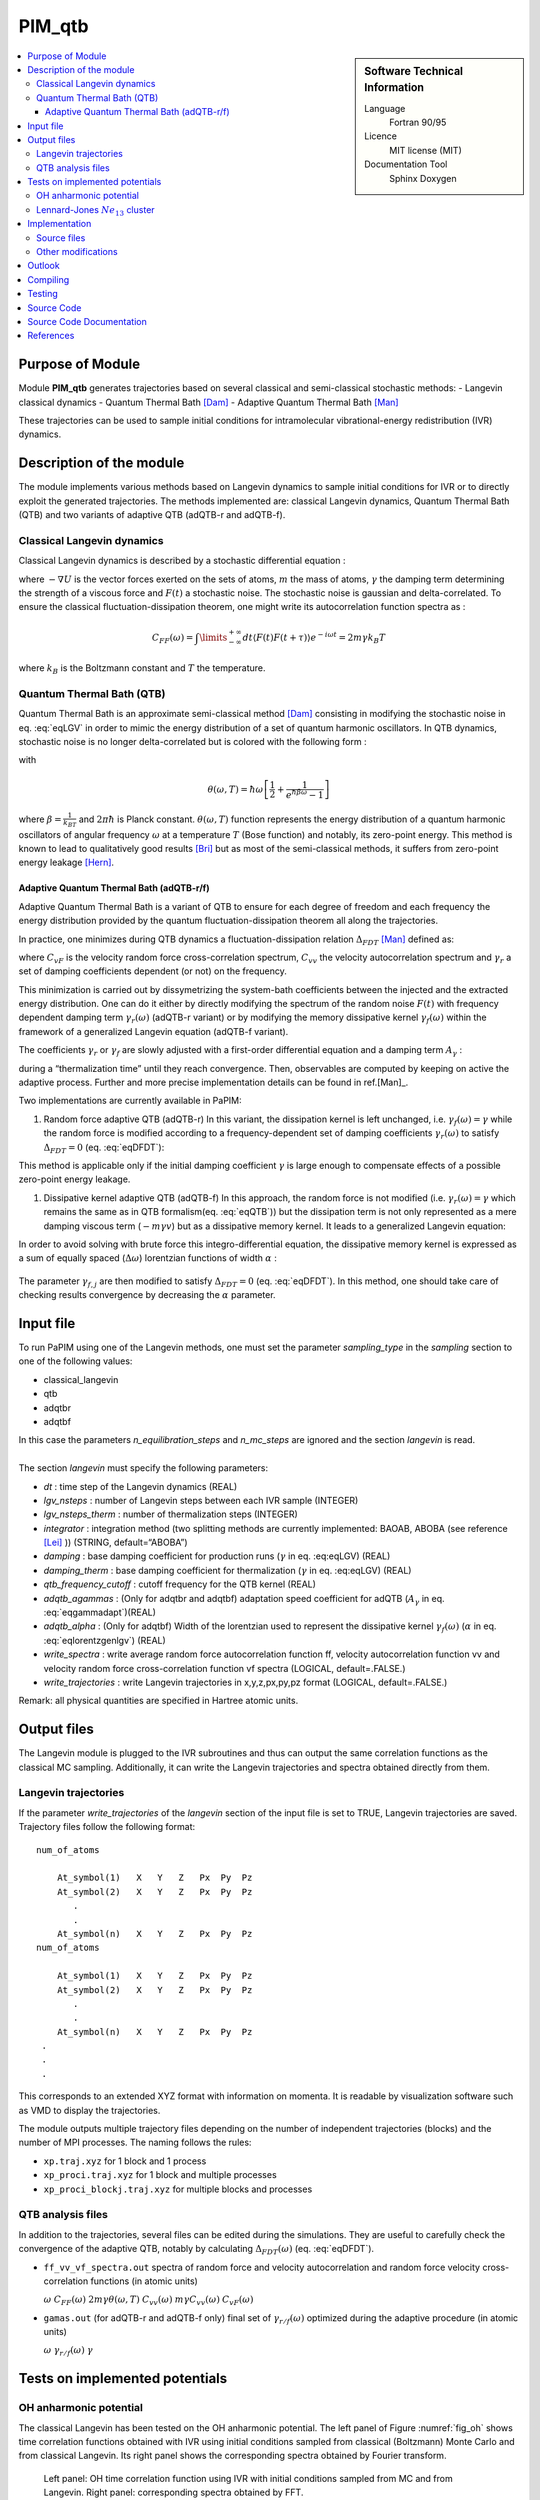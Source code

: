 .. _PIM_qtb:

#######
PIM_qtb
#######

.. sidebar:: Software Technical Information

  Language
    Fortran 90/95

  Licence
    MIT license (MIT)

  Documentation Tool
    Sphinx
    Doxygen

.. contents:: :local:


Purpose of Module
=================


Module **PIM_qtb**  generates trajectories based on several classical and semi-classical stochastic methods:
- Langevin classical dynamics
- Quantum Thermal Bath [Dam]_
- Adaptive Quantum Thermal Bath [Man]_ 

These trajectories can be used to sample initial conditions for intramolecular vibrational-energy redistribution (IVR) dynamics. 



Description of the module
=========================

The module implements various methods based on Langevin dynamics to
sample initial conditions for IVR or to directly exploit the generated
trajectories. The methods implemented are: classical Langevin dynamics,
Quantum Thermal Bath (QTB) and two variants of adaptive QTB (adQTB-r and
adQTB-f).

Classical Langevin dynamics
---------------------------

Classical Langevin dynamics is described by a stochastic differential
equation :

.. math::  m \dot v = -\nabla U -m \gamma v + F(t)
   :label: eqLGV

where :math:`-\nabla U` is the vector forces exerted on the sets of
atoms, :math:`m` the mass of atoms, :math:`\gamma` the damping term
determining the strength of a viscous force and :math:`F(t)` a
stochastic noise. The stochastic noise is gaussian and delta-correlated.
To ensure the classical fluctuation-dissipation theorem, one might write
its autocorrelation function spectra as :

.. math:: C_{FF}(\omega)= \int \limits_{-\infty}^{+\infty} dt \langle F(t) F(t+\tau) \rangle e^{-i \omega t}  = 2m \gamma  k_B T

where :math:`k_B` is the Boltzmann constant and :math:`T` the
temperature.

Quantum Thermal Bath (QTB)
--------------------------

Quantum Thermal Bath is an approximate semi-classical method
[Dam]_ consisting in modifying the
stochastic noise in eq. :eq:`eqLGV` in order to mimic the energy
distribution of a set of quantum harmonic oscillators. In QTB dynamics,
stochastic noise is no longer delta-correlated but is colored with the
following form :

.. math:: C_{FF}(\omega)=2m \gamma  \theta(\omega,T)
       :label: eqQTB

with

.. math:: \theta(\omega,T) = \hbar \omega \left[\frac{1}{2}+\frac{1}{e^{\hbar \beta \omega}-1}\right]

where :math:`\beta = \frac{1}{k_BT}` and :math:`2 \pi \hbar` is Planck
constant. :math:`\theta(\omega,T)` function represents the energy
distribution of a quantum harmonic oscillators of angular frequency
:math:`\omega` at a temperature :math:`T` (Bose function) and notably,
its zero-point energy. This method is known to lead to qualitatively
good results [Bri]_ but as most of the semi-classical methods, it suffers from zero-point energy leakage [Hern]_.

Adaptive Quantum Thermal Bath (adQTB-r/f)
~~~~~~~~~~~~~~~~~~~~~~~~~~~~~~~~~~~~~~~~~

Adaptive Quantum Thermal Bath is a variant of QTB to ensure for each
degree of freedom and each frequency the energy distribution provided by
the quantum fluctuation-dissipation theorem all along the trajectories.

In practice, one minimizes during QTB dynamics a fluctuation-dissipation
relation :math:`\Delta_{FDT}` [Man]_ defined
as:

.. math:: \Delta_{FDT} (\omega)  = {\rm{Re}} \left[C_{vF}(\omega)\right] - m \gamma_{r} (\omega) C_{vv} (\omega)  
    :label: eqDFDT

where :math:`C_{vF}` is the velocity random force cross-correlation
spectrum, :math:`C_{vv}` the velocity autocorrelation spectrum and
:math:`\gamma_{r}` a set of damping coefficients dependent (or not) on
the frequency.

This minimization is carried out by dissymetrizing the system-bath
coefficients between the injected and the extracted energy distribution.
One can do it either by directly modifying the spectrum of the random
noise :math:`F(t)` with frequency dependent damping term
:math:`\gamma_r(\omega)` (adQTB-r variant) or by modifying the memory
dissipative kernel :math:`\gamma_{f} (\omega)` within the framework of a
generalized Langevin equation (adQTB-f variant).

The coefficients :math:`\gamma_r` or :math:`\gamma_f` are slowly
adjusted with a first-order differential equation and a damping term
:math:`A_\gamma` :

.. math::  \frac{d }{dt}\gamma_{r/f} (\omega)  \propto  A_\gamma  \gamma \Delta_{FDT,r/f}(\omega,t)
       :label: eqgammadapt

during a “thermalization time” until they reach convergence. Then,
observables are computed by keeping on active the adaptive process.
Further and more precise implementation details can be found in ref.[Man]_.

Two implementations are currently available in PaPIM:

#. Random force adaptive QTB (adQTB-r) In this variant, the dissipation
   kernel is left unchanged, i.e. :math:`\gamma_{f}(\omega) = \gamma`
   while the random force is modified according to a frequency-dependent
   set of damping coefficients :math:`\gamma_r(\omega)` to satisfy
   :math:`\Delta_{FDT} = 0` (eq. :eq:`eqDFDT`):

   .. math:: C_{FF}(\omega)=2m \gamma_r(\omega)  \theta(\omega,T)
      :label: eqadQTBr

This method is applicable only if the initial damping coefficient
:math:`\gamma` is large enough to compensate effects of a possible
zero-point energy leakage.

#. Dissipative kernel adaptive QTB (adQTB-f) In this approach, the
   random force is not modified (i.e.
   :math:`\gamma_{r} (\omega) = \gamma` which remains the same as in QTB
   formalism(eq. :eq:`eqQTB`)) but the dissipation term is not only
   represented as a mere damping viscous term (:math:`-m \gamma v`) but
   as a dissipative memory kernel. It leads to a generalized Langevin
   equation:

   .. math:: m \dot v = -\nabla U -m \int_0^\infty \  \gamma_f(\tau) v(t-\tau) \ d\tau + F(t)
      :label: eqgenlgv

In order to avoid solving with brute force this integro-differential
equation, the dissipative memory kernel is expressed as a sum of
equally spaced (:math:`\Delta \omega`) lorentzian functions of width
:math:`\alpha` :

   .. math:: \gamma_f(\omega) = \frac{\Delta \omega}{\pi}\sum_{j=0}^{n_\omega} 
             \frac{ \gamma_{f,j} }{\alpha + i(\omega-\omega_j)} +\frac{ \gamma_{f,j}}{\alpha + i(\omega+\omega_j)}
      :label: eqlorentzgenlgv

The parameter :math:`\gamma_{f,j}` are then modified to satisfy
:math:`\Delta_{FDT} = 0` (eq. :eq:`eqDFDT`). In this method, one should take care of checking results convergence by decreasing the :math:`\alpha` parameter.

Input file
==========

To run PaPIM using one of the Langevin methods, one must set the
parameter *sampling\_type* in the *sampling* section to one of the
following values:

-  classical\_langevin

-  qtb

-  adqtbr

-  adqtbf

| In this case the parameters *n\_equilibration\_steps* and
  *n\_mc\_steps* are ignored and the section *langevin* is read.
|  
| The section *langevin* must specify the following parameters:

-  *dt* : time step of the Langevin dynamics (REAL)

-  *lgv\_nsteps* : number of Langevin steps between each IVR sample
   (INTEGER)

-  *lgv\_nsteps\_therm* : number of thermalization steps (INTEGER)

-  *integrator* : integration method (two splitting methods are
   currently implemented: BAOAB, ABOBA (see reference
   [Lei]_ )) (STRING,
   default=“ABOBA”)

-  *damping* : base damping coefficient for production runs
   (:math:`\gamma` in eq. :eq:eqLGV) (REAL)

-  *damping\_therm* : base damping coefficient for thermalization
   (:math:`\gamma` in eq. :eq:eqLGV) (REAL)

-  *qtb\_frequency\_cutoff* : cutoff frequency for the QTB kernel (REAL)

-  *adqtb\_agammas* : (Only for adqtbr and adqtbf) adaptation speed
   coefficient for adQTB (:math:`A_\gamma` in eq. :eq:`eqgammadapt`)(REAL)

-  *adqtb\_alpha* : (Only for adqtbf) Width of the lorentzian used to
   represent the dissipative kernel :math:`\gamma_f(\omega)`
   (:math:`\alpha` in eq. :eq:`eqlorentzgenlgv`) (REAL)

-  *write\_spectra* : write average random force autocorrelation
   function ff, velocity autocorrelation function vv and velocity random
   force cross-correlation function vf spectra (LOGICAL, default=.FALSE.)

-  *write\_trajectories* : write Langevin trajectories in x,y,z,px,py,pz
   format (LOGICAL, default=.FALSE.)

Remark: all physical quantities are specified in Hartree atomic units.

Output files
============

The Langevin module is plugged to the IVR subroutines and thus can
output the same correlation functions as the classical MC sampling.
Additionally, it can write the Langevin trajectories and spectra
obtained directly from them.

Langevin trajectories
---------------------

If the parameter *write\_trajectories* of the *langevin* section of the
input file is set to TRUE, Langevin trajectories are saved. Trajectory
files follow the following format:

::

    num_of_atoms

        At_symbol(1)   X   Y   Z   Px  Py  Pz 
        At_symbol(2)   X   Y   Z   Px  Py  Pz
           .
           .
        At_symbol(n)   X   Y   Z   Px  Py  Pz
    num_of_atoms

        At_symbol(1)   X   Y   Z   Px  Py  Pz 
        At_symbol(2)   X   Y   Z   Px  Py  Pz
           .
           .
        At_symbol(n)   X   Y   Z   Px  Py  Pz
     .
     .
     .

This corresponds to an extended XYZ format with information on momenta.
It is readable by visualization software such as VMD to display the
trajectories.

The module outputs multiple trajectory files depending on the number of
independent trajectories (blocks) and the number of MPI processes. The
naming follows the rules:

-  ``xp.traj.xyz`` for 1 block and 1 process

-  ``xp_proci.traj.xyz`` for 1 block and multiple processes

-  ``xp_proci_blockj.traj.xyz`` for multiple blocks and processes

QTB analysis files
------------------

In addition to the trajectories, several files can be edited during the
simulations. They are useful to carefully check the convergence of the
adaptive QTB, notably by calculating :math:`\Delta_{FDT}(\omega)` (eq. :eq:`eqDFDT`).

-  ``ff_vv_vf_spectra.out`` spectra of random force and velocity
   autocorrelation and random force velocity cross-correlation functions
   (in atomic units)

   :math:`\omega` :math:`C_{FF} (\omega)`
   :math:`2m \gamma  \theta(\omega,T)` :math:`C_{vv} (\omega)`
   :math:`m \gamma C_{vv} (\omega)` :math:`C_{vF} (\omega)`

-  ``gamas.out`` (for adQTB-r and adQTB-f only) final set of
   :math:`\gamma_{r/f} (\omega)` optimized during the adaptive procedure (in atomic units)

   :math:`\omega` :math:`\gamma_{r/f} (\omega)` :math:`\gamma`

Tests on implemented potentials
===============================

OH anharmonic potential
-----------------------


The classical Langevin has been tested on the OH anharmonic potential.
The left panel of Figure :numref:`fig_oh` shows time correlation functions
obtained with IVR using initial conditions sampled from classical
(Boltzmann) Monte Carlo and from classical Langevin. Its right panel
shows the corresponding spectra obtained by Fourier transform.

.. _fig_oh:
.. figure:: oh_lgv_vs_mc_mod.png

   Left panel: OH time correlation function using IVR with initial
   conditions sampled from MC and from Langevin. Right panel:
   corresponding spectra obtained by FFT.



Lennard-Jones :math:`Ne_{13}` cluster
-------------------------------------

A Lennard-Jones potential has been implemented in
``LennardJonesPot.f90`` with the following pair potential:

.. math::  V(r_{ij}) = \sum\limits_{i=1}^{N} \sum\limits_{j>i}^{N} 
   4 \epsilon  \left(  \left( \frac{\sigma}{r_{ij}} \right)^{12} 
   - \left( \frac{\sigma}{r_{ij}} \right)^6  \right)
   :label: eqLJ_pot

A confining pair potential (useful in the cases of small clusters) can
be added to eq. :eq:`eqLJ_pot`. A 4th order polynomial is used for
distances greater than a chosen distance :math:`r_{cont}`:

.. math:: V_{conf}(r_{ij}) = \sum \limits_{i=1}^{N} \sum \limits_{j > i}^{N} 
   \epsilon \left ( r_{ij} - r_{cont} \right)^4
   :label: eqLJ_cont

Parameters for this potential are specified in an external text file.
The file name is given in the input file using the parameter
*lennard\_jones\_parameters* in section *system*. The parameters to
specify are:

-  *epsil* : depth of the potential well :math:`\epsilon` (in Kelvin)
   (eq. :eq:`eqLJ_pot`)

-  *sigma* : distance for which the potential cancels :math:`\sigma` (in
   Å) (eq. :eq:`eqLJ_pot`)

-  *r\_cont* : minimum distance for which a confining potential
   :math:`r_{cont}` defined in eq. :eq:`eqLJ_cont` is applied (in Å)

The QTB and both adaptive methods were tested on a Ne13 cluster in order
to reproduce results from reference [Man]_.
The Lennard-Jones parameters which have been used are
:math:`epsil=34.9`, :math:`sigma=2.78` and :math:`r\_cont=10.` 5 runs of
8000 steps with 16000 initial time steps are used with all four methods
(Langevin, QTB, adQTB-r,adQTB-f). Damping term is set to 5.0e-5 atomic
units and adaptive coefficients :math:`A_\gamma` and :math:`\alpha` for
adQTB-f to 5.0e-6 atomic units. Pair correlation function is then
computed from the trajectories output with a Python script
``compute_g2r.py``. Results are shown in figure :numref:`fig_Ne13g2r` and are in
agreement with the ones of ref. [Man]_.

.. _fig_Ne13g2r:
.. figure:: Ne13_g2r.png
   
   Pair correlation function of Ne\ :math:`_{13}` cluster obtained with
   Langevin, QTB, adQTB-r and adQTB-f implemented with Langevin module
   in PaPIM. Reference curve calculated with Path Integral Molecular
   Dynamics (PIMD)



In this particular case, adaptive QTB leads to significantly better
results than both classical Langevin and QTB when comparing them to the
reference results obtained with PIMD (Path Integral Molecular Dynamics).

Implementation
==============

Langevin module is built with the fewest modifications possible in the
main and previous code of PaPIM. The main program of the sampler is in
the file ``langevin.f90``. It is structured in the same fashion as the
existing samplers (``PIM.f90`` and ``ClassMC.f90``) and only provides
the subroutine *langevin\_sampling* to the main program.

Source files
------------

The Langevin module is divided in multiple files:

-  ``langevin.f90``: contains the Langevin sampler and links the main
   code with the other files of the module

-  ``langevin_integrator.f90``: subroutines to integrate Langevin
   equations

-  ``langevin_analysis.f90``: spectral analysis tools for Langevin and
   (ad)QTB trajectories

-  ``qtb_random.f90``: generation of QTB colored noise and adaptation
   subroutines for adQTB

Other modifications
-------------------

Some other routines have been modified during the implementation of
Langevin module.

-  ``PaPIM.f90``: main code ; add calls to Langevin module

-  ``GlobType.f90``: add declarations for Langevin

-  ``ReadFiles.f90``: read input files


Outlook
=======

The next step in the implementation is to add the Wigner Langevin
dynamics to sample the initial conditions for the IVR.

Furthermore, one should note that the current implementation is
functional with the pre-CP2K version of PaPIM. Thus, some work must be
done to ensure that everything is compatible with the last version of
the code.




Compiling
=========

A Fortran 90/95 compiler with MPI wrapper is required for successful compilation of the code. 
Although the correlation function subroutines are serial, the remaining code is parallelized so MPI wrappers have to be used. 
Quantum correlation subroutines within PIM_qtb modules are compiled by executing the command ``make`` in the ``./source`` directory. 
The same make command generates a ``PaPIM.exe`` executable for testing of the correlation functions. 


Testing
=======

For PIM_qtb test purposes the ``numdiff`` package is used for automatic comparison purposes and should be made
available before running the tests, otherwise the ``diff`` command will be used automatically instead but the user
is warned that the test might fail due to numerical differences.
The user is advised to download and install ``numdiff`` from `here <http://www.nongnu.org/numdiff/>`_.
Tests and corresponding reference values are located in sub-directories ``./tests/xxx``, where ``xxx`` stands 
for ``oh`` and ``lj`` systems. 
``lj`` tests also requires a Python distribution.
Before running the tests the code has to be properly compiled by running the ``make`` command in the 
``./source`` sub-directory:


Tests can be executed automatically by running the command in the ``./tests`` sub-directory :
#. ``./test+lgv.sh`` for tests on OH bonds compared to previous classical implementation  
#. ``./test_lj.sh`` for tests on a Ne:. 
All test are executed on one processor core.
Due to small numerical discrepancies between generated outputs and reference values which can cause the tests to fail, 
the user is advised to manually examine the numerical differences between generated output and the corresponding 
reference values in case the tests fail. 


Source Code
===========

The PIM_qtb module source code is located at: https://gitlab.e-cam2020.eu:10443/thomas.ple/PIM.git (Temporary link).


Source Code Documentation
=========================

The documentation can also be compiled by executing the following commands in ``./doc/QTB_doc`` directory with "Sphinx" (documentation tool) python module installed:

::

   sphinx-build -b html source build
   make html

The source code documentation can be generated automatically in ``./doc`` sub-directory, 
html and latex format, by executing the following command in the ``./doc`` directory:

::

	doxygen PIMqcf_doxygen_settings

References
==========
.. [Dam] H. Dammak, Y. Chalopin, M. Laroche, M. Hayoun, J.-J. Greffet,  Quantum Thermal Bath for Molecular Dynamics Simulation, Phys. Rev. Lett. 103 (2009) 190601.

.. [Man]   E. Mangaud,  S. Huppert,  T. Pl'e,  P. Depondt,  S. Bonella,  F. Finocchi, Quantum thermal bath with enforced fluctuation-dissipation theorem for reliable simulations of nuclear quantum effects, Journal of Chemical Theory and Computation, Submitted (2018).

.. [Bri] F. Brieuc, Y. Bronstein, H. Dammak, P. Depondt, F. Finocchi, M. Hayoun,  Zero-point energy leakage in quantum thermal bath molecular dynamics simulations,  J. Chem. Th. Comput. 12 (2016) 5688–5697.

.. [Hern] J.  Hern'andez-Rojas,  F.  Calvo,  E.  G.  Noya,   Applicability  of  Quantum Thermal Baths to Complex Many-Body Systems with Various Degrees of Anharmonicity, Journal of Chemical Theory and Computation 11 (2015) 861–870.

.. [Lei] B. Leimkuhler,  C. Matthews,  Rational Construction of Stochastic Numerical Methods for Molecular Sampling, Applied Mathematics Research eXpress (2012).



